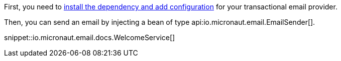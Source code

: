 First, you need to <<integrations, install the dependency and add configuration>> for your transactional email provider.

Then, you can send an email by injecting a bean of type api:io.micronaut.email.EmailSender[].

snippet::io.micronaut.email.docs.WelcomeService[]